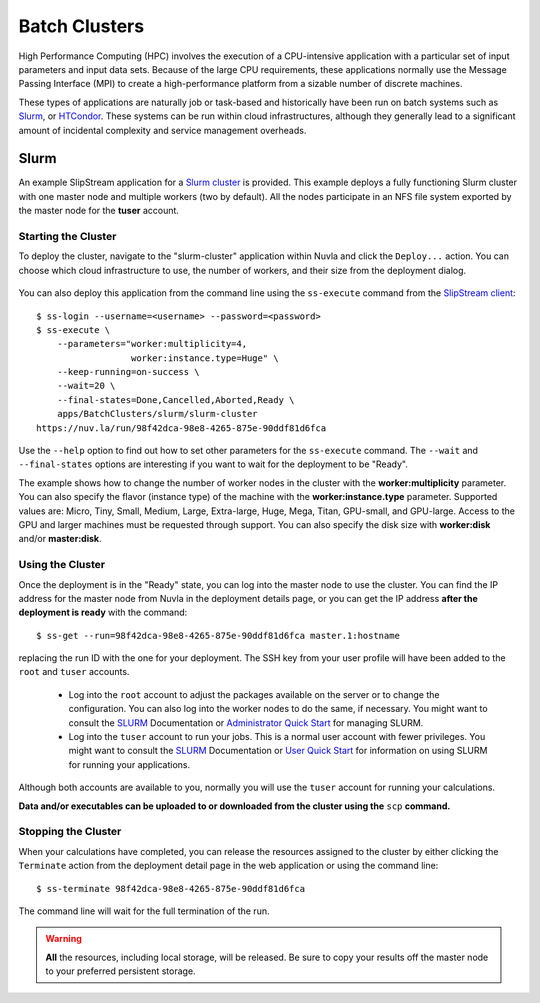 
.. _batch:

Batch Clusters
==============

High Performance Computing (HPC) involves the execution of a
CPU-intensive application with a particular set of input parameters
and input data sets. Because of the large CPU requirements, these
applications normally use the Message Passing Interface (MPI) to
create a high-performance platform from a sizable number of discrete
machines.

These types of applications are naturally job or task-based and
historically have been run on batch systems such as Slurm_, or
HTCondor_.  These systems can be run within cloud infrastructures,
although they generally lead to a significant amount of incidental
complexity and service management overheads.

Slurm
-----

An example SlipStream application for a `Slurm cluster`_ is
provided. This example deploys a fully functioning Slurm cluster with
one master node and multiple workers (two by default). All the nodes
participate in an NFS file system exported by the master node for the
**tuser** account.

Starting the Cluster
~~~~~~~~~~~~~~~~~~~~

To deploy the cluster, navigate to the "slurm-cluster" application
within Nuvla and click the ``Deploy...`` action. You can choose which
cloud infrastructure to use, the number of workers, and their size
from the deployment dialog.

.. figure:: ../images/slurm-dialog.png
   :alt: Slurm Deployment Dialog
   :width: 60%
   :align: center

You can also deploy this application from the command line using the
``ss-execute`` command from the `SlipStream client`_::

  $ ss-login --username=<username> --password=<password>
  $ ss-execute \
      --parameters="worker:multiplicity=4,
                    worker:instance.type=Huge" \
      --keep-running=on-success \
      --wait=20 \
      --final-states=Done,Cancelled,Aborted,Ready \
      apps/BatchClusters/slurm/slurm-cluster
  https://nuv.la/run/98f42dca-98e8-4265-875e-90ddf81d6fca

Use the ``--help`` option to find out how to set other parameters for
the ``ss-execute`` command.  The ``--wait`` and ``--final-states``
options are interesting if you want to wait for the deployment to be
"Ready".

The example shows how to change the number of worker nodes in the
cluster with the **worker:multiplicity** parameter.  You can also
specify the flavor (instance type) of the machine with the
**worker:instance.type** parameter.  Supported values are: Micro,
Tiny, Small, Medium, Large, Extra-large, Huge, Mega, Titan, GPU-small,
and GPU-large.  Access to the GPU and larger machines must be
requested through support. You can also specify the disk size with
**worker:disk** and/or **master:disk**.

Using the Cluster
~~~~~~~~~~~~~~~~~

Once the deployment is in the "Ready" state, you can log into the
master node to use the cluster.  You can find the IP address for the
master node from Nuvla in the deployment details page, or you can get
the IP address **after the deployment is ready** with the command::

  $ ss-get --run=98f42dca-98e8-4265-875e-90ddf81d6fca master.1:hostname

replacing the run ID with the one for your deployment.  The SSH key
from your user profile will have been added to the ``root`` and
``tuser`` accounts.

 - Log into the ``root`` account to adjust the packages available on
   the server or to change the configuration.  You can also log into
   the worker nodes to do the same, if necessary.  You might want to
   consult the SLURM_ Documentation or `Administrator Quick Start`_
   for managing SLURM.

 - Log into the ``tuser`` account to run your jobs.  This is a normal
   user account with fewer privileges.  You might want to consult the
   SLURM_ Documentation or `User Quick Start`_ for information on
   using SLURM for running your applications.

Although both accounts are available to you, normally you will use the
``tuser`` account for running your calculations.

**Data and/or executables can be uploaded to or downloaded from the
cluster using the** ``scp`` **command.**

Stopping the Cluster
~~~~~~~~~~~~~~~~~~~~

When your calculations have completed, you can release the resources
assigned to the cluster by either clicking the ``Terminate`` action
from the deployment detail page in the web application or using the
command line::

  $ ss-terminate 98f42dca-98e8-4265-875e-90ddf81d6fca

The command line will wait for the full termination of the run. 

.. warning:: **All** the resources, including local storage, will be
             released.  Be sure to copy your results off the master
             node to your preferred persistent storage.


.. _SlipStream Client: http://ssdocs.sixsq.com/en/latest/tutorials/ss/automating-slipstream.html#command-line-client

.. _SLURM: https://slurm.schedmd.com/overview.html

.. _HTCondor: https://research.cs.wisc.edu/htcondor/ 

.. _Slurm cluster: https://nuv.la/module/apps/BatchClusters/slurm/slurm-cluster

.. _Administrator Quick Start: https://slurm.schedmd.com/quickstart_admin.html

.. _User Quick Start: https://slurm.schedmd.com/quickstart.html

